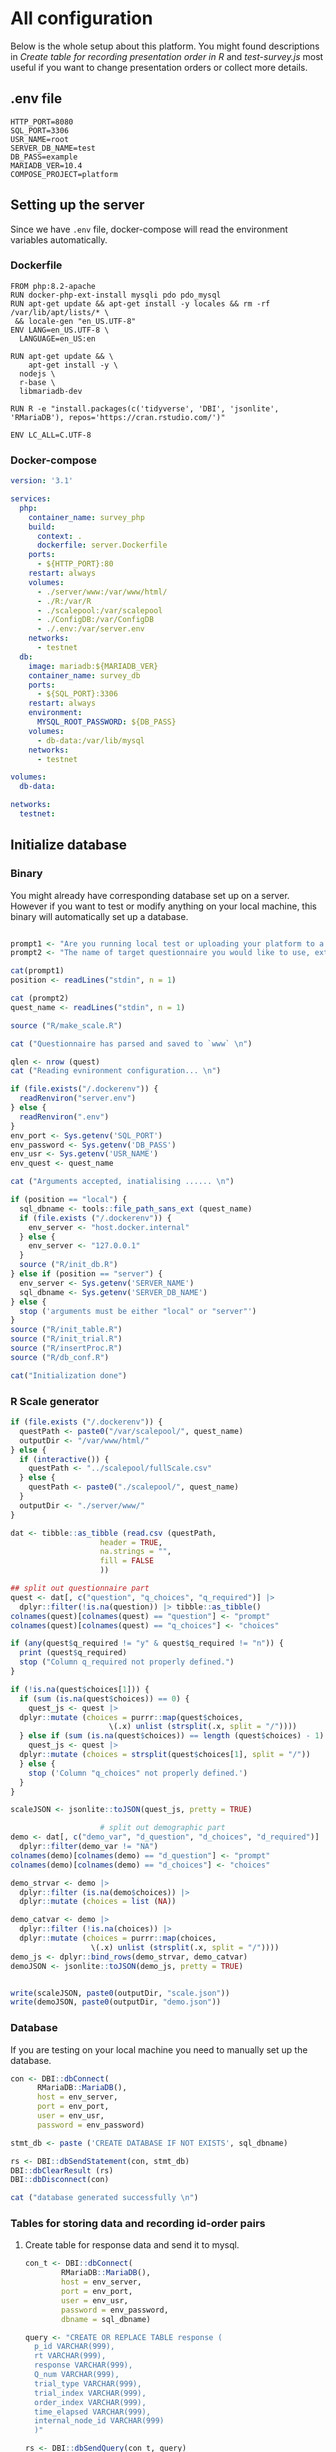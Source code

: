 * All configuration

Below is the whole setup about this platform. You might found descriptions in /Create table for recording presentation order in R/ and /test-survey.js/ most useful if you want to change presentation orders or collect more details.

** .env file
#+begin_src text :tangle .env :mkdirp yes
HTTP_PORT=8080
SQL_PORT=3306
USR_NAME=root
SERVER_DB_NAME=test
DB_PASS=example
MARIADB_VER=10.4
COMPOSE_PROJECT=platform
#+end_src

** Setting up the server

Since we have =.env= file, docker-compose will read the environment variables automatically.

*** Dockerfile

#+begin_src text :tangle server.Dockerfile
  FROM php:8.2-apache
  RUN docker-php-ext-install mysqli pdo pdo_mysql
  RUN apt-get update && apt-get install -y locales && rm -rf /var/lib/apt/lists/* \
   && locale-gen "en_US.UTF-8"
  ENV LANG=en_US.UTF-8 \
    LANGUAGE=en_US:en

  RUN apt-get update && \
      apt-get install -y \
	nodejs \
	r-base \
	libmariadb-dev

  RUN R -e "install.packages(c('tidyverse', 'DBI', 'jsonlite', 'RMariaDB'), repos='https://cran.rstudio.com/')"

  ENV LC_ALL=C.UTF-8
#+end_src

*** Docker-compose

#+begin_src yaml :tangle docker-compose.yml
version: '3.1'

services:
  php:
    container_name: survey_php
    build:
      context: .
      dockerfile: server.Dockerfile
    ports:
      - ${HTTP_PORT}:80
    restart: always
    volumes:
      - ./server/www:/var/www/html/
      - ./R:/var/R
      - ./scalepool:/var/scalepool
      - ./ConfigDB:/var/ConfigDB
      - ./.env:/var/server.env
    networks:
      - testnet
  db:
    image: mariadb:${MARIADB_VER}
    container_name: survey_db
    ports:
      - ${SQL_PORT}:3306
    restart: always
    environment:
      MYSQL_ROOT_PASSWORD: ${DB_PASS}
    volumes:
      - db-data:/var/lib/mysql
    networks:
      - testnet

volumes:
  db-data:

networks:
  testnet:
#+end_src

** Initialize database
*** Binary

You might already have corresponding database set up on a server. However if you want to test or modify anything on your local machine, this binary will automatically set up a database.

#+begin_src R :shebang "#!/usr/bin/env Rscript" :tangle-mode (identity #o755) :tangle ConfigDB

  prompt1 <- "Are you running local test or uploading your platform to a server? (local/server) "
  prompt2 <- "The name of target questionnaire you would like to use, extension required: "

  cat(prompt1)
  position <- readLines("stdin", n = 1)

  cat (prompt2)
  quest_name <- readLines("stdin", n = 1)

  source ("R/make_scale.R")

  cat ("Questionnaire has parsed and saved to `www` \n")

  qlen <- nrow (quest)
  cat ("Reading evnironment configuration... \n")

  if (file.exists("/.dockerenv")) {
    readRenviron("server.env")
  } else {
    readRenviron(".env")
  }
  env_port <- Sys.getenv('SQL_PORT')
  env_password <- Sys.getenv('DB_PASS')
  env_usr <- Sys.getenv('USR_NAME')
  env_quest <- quest_name

  cat ("Arguments accepted, inatialising ...... \n")

  if (position == "local") {
    sql_dbname <- tools::file_path_sans_ext (quest_name)
    if (file.exists ("/.dockerenv")) {
      env_server <- "host.docker.internal"
    } else {
      env_server <- "127.0.0.1"
    }
    source ("R/init_db.R")
  } else if (position == "server") {
    env_server <- Sys.getenv('SERVER_NAME')
    sql_dbname <- Sys.getenv('SERVER_DB_NAME')
  } else {
    stop ('arguments must be either "local" or "server"')
  }
  source ("R/init_table.R")
  source ("R/init_trial.R")
  source ("R/insertProc.R")
  source ("R/db_conf.R")

  cat("Initialization done")

#+end_src

*** R Scale generator

#+begin_src R :tangle ./R/make_scale.R
  if (file.exists ("/.dockerenv")) {
    questPath <- paste0("/var/scalepool/", quest_name)
    outputDir <- "/var/www/html/"
  } else {
    if (interactive()) {
      questPath <- "../scalepool/fullScale.csv"
    } else {
      questPath <- paste0("./scalepool/", quest_name)
    }
    outputDir <- "./server/www/"
  }

  dat <- tibble::as_tibble (read.csv (questPath,
				      header = TRUE,
				      na.strings = "",
				      fill = FALSE
				      ))

  ## split out questionnaire part
  quest <- dat[, c("question", "q_choices", "q_required")] |> 
    dplyr::filter(!is.na(question)) |> tibble::as_tibble()
  colnames(quest)[colnames(quest) == "question"] <- "prompt"
  colnames(quest)[colnames(quest) == "q_choices"] <- "choices"

  if (any(quest$q_required != "y" & quest$q_required != "n")) {
    print (quest$q_required)
    stop ("Column q_required not properly defined.")
  }

  if (!is.na(quest$choices[1])) {
    if (sum (is.na(quest$choices)) == 0) {
      quest_js <- quest |>
	dplyr::mutate (choices = purrr::map(quest$choices,
					    \(.x) unlist (strsplit(.x, split = "/"))))
    } else if (sum (is.na(quest$choices)) == length (quest$choices) - 1) {
      quest_js <- quest |> 
	dplyr::mutate (choices = strsplit(quest$choices[1], split = "/"))
    } else {
      stop ('Column "q_choices" not properly defined.')
    }
  }

  scaleJSON <- jsonlite::toJSON(quest_js, pretty = TRUE)

					  # split out demographic part
  demo <- dat[, c("demo_var", "d_question", "d_choices", "d_required")] |> 
    dplyr::filter(demo_var != "NA")
  colnames(demo)[colnames(demo) == "d_question"] <- "prompt"
  colnames(demo)[colnames(demo) == "d_choices"] <- "choices"

  demo_strvar <- demo |> 
    dplyr::filter (is.na(demo$choices)) |> 
    dplyr::mutate (choices = list (NA))

  demo_catvar <- demo |> 
    dplyr::filter (!is.na(choices)) |> 
    dplyr::mutate (choices = purrr::map(choices,
					\(.x) unlist (strsplit(.x, split = "/"))))
  demo_js <- dplyr::bind_rows(demo_strvar, demo_catvar)
  demoJSON <- jsonlite::toJSON(demo_js, pretty = TRUE)


  write(scaleJSON, paste0(outputDir, "scale.json"))
  write(demoJSON, paste0(outputDir, "demo.json"))
#+end_src

#+RESULTS:

*** Database

If you are testing on your local machine you need to manually set up the database.
#+begin_src R :tangle R/init_db.R :mkdirp yes
  con <- DBI::dbConnect(
		RMariaDB::MariaDB(),
		host = env_server,
		port = env_port,
		user = env_usr,
		password = env_password)
  
  stmt_db <- paste ('CREATE DATABASE IF NOT EXISTS', sql_dbname)

  rs <- DBI::dbSendStatement(con, stmt_db)
  DBI::dbClearResult (rs)
  DBI::dbDisconnect(con)

  cat ("database generated successfully \n")
#+end_src

*** Tables for storing data and recording id-order pairs

**** Create table for response data and send it to mysql.
#+begin_src R :tangle R/init_table.R :mkdirp yes
  con_t <- DBI::dbConnect(
		  RMariaDB::MariaDB(),
		  host = env_server,
		  port = env_port,
		  user = env_usr,
		  password = env_password,
		  dbname = sql_dbname)

  query <- "CREATE OR REPLACE TABLE response (
	p_id VARCHAR(999), 
	rt VARCHAR(999), 
	response VARCHAR(999), 
	Q_num VARCHAR(999), 
	trial_type VARCHAR(999), 
	trial_index VARCHAR(999), 
	order_index VARCHAR(999),
	time_elapsed VARCHAR(999), 
	internal_node_id VARCHAR(999)
	)"

  rs <- DBI::dbSendQuery(con_t, query)
  DBI::dbClearResult (rs)

  cat ("response table generated successfully \n")
#+end_src

**** Create table for recording presentation order in R.

#+begin_src R :results silent :tangle R/generate_order.R
  cat ("reading generate_order.R")

  set.seed (666) ## since it would be sourced by other scripts it should be reproducible.

  ## Method to generate a Latin-Square

  latin_template <- function(n){
    lat_sq <- array (rep (seq_len (n), each = n), c (n, n))
    lat_sq <- apply (lat_sq - 1, 2, function (x) (x + 0:(n-1)) 
		     %% n) + 1
    return(lat_sq)
  }

  ## Generate a table including all the presentation order we want, and make it suitable for JavaScript.
  p_order_table <- function (qlen, rd.size = qlen) {
    if (isTRUE (rd.size >= factorial(qlen))) {
      stop ("number of expected randomzied order exceeded the maximum possible arrangments")
    } else {
      fx <- tibble::as_tibble (t ((1 : qlen)))
      ls <- tibble::as_tibble (latin_template (qlen))
      rd <- tibble::as_tibble (t (replicate (rd.size, sample (1: qlen, qlen, FALSE), TRUE)))

      ls_label <- paste0 (rep ("ls", length (ls)), 1:length (ls))
      rd_label <- paste0 (rep ("rd", rd.size), 1: rd.size)
      order_label <- c ("fx", ls_label, rd_label)
      position_label <- paste0 ("p", 1: qlen)

      dat <- (dplyr::bind_rows (fx, ls) |> dplyr::bind_rows (rd) - 1)

      order_table <- tibble::tibble (order_label = order_label) |> dplyr::bind_cols (dat)
      colnames (order_table) [2: (qlen + 1)] <- position_label
      return (order_table)
    }
  }

  o.record <- p_order_table (qlen)

  f.record <- tibble::tibble (
    order_label = o.record$order_label,
    n = rep (0)
  )

  match.record <- tibble::tibble (p_id = "0",
			  order_label = "0")
  match.record <- match.record[-1, ]

#+end_src

**** Send tables to mysql using Terminal (or Common Prompt in Windows)

#+begin_src R :tangle R/init_trial.R
source ("R/generate_order.R")

DBI::dbWriteTable (con_t, "order_list", o.record, overwrite = TRUE)
DBI::dbWriteTable (con_t, "frequency_counter", f.record, overwrite = TRUE)
DBI::dbWriteTable (con_t, "order_match", match.record, overwrite = TRUE)

query <- "ALTER TABLE order_match MODIFY order_label VARCHAR(999)"

rs <- DBI::dbSendStatement (con_t, query)
DBI::dbClearResult (rs)

query <- "ALTER TABLE order_match MODIFY p_id VARCHAR(999)"

rs <- DBI::dbSendStatement (con_t, query)
DBI::dbClearResult (rs)

query <- "CREATE OR REPLACE TABLE demo (
                                        p_id VARCHAR(999),
                                        value VARCHAR(999),
                                        property VARCHAR (999)
                                       );"

rs <- DBI::dbSendStatement (con_t, query)
DBI::dbClearResult (rs)

#+end_src

*** Generate multiple rows insertion MySQL function

#+begin_src R :tangle R/insertProc.R

query_response <- "CREATE OR REPLACE PROCEDURE insertLikertResp(IN json VARCHAR(9999))
    INSERT INTO response (p_id, rt, response, Q_num, trial_type, trial_index, order_index, time_elapsed, internal_node_id)
    VALUES(
      JSON_EXTRACT(json, '$.p_id'),
      JSON_EXTRACT(json, '$.rt'),
      JSON_EXTRACT(json, '$.response'),
      JSON_EXTRACT(json, '$.Q_num'),
      JSON_EXTRACT(json, '$.trial_type'),
      JSON_EXTRACT(json, '$.trial_index'),
      JSON_EXTRACT(json, '$.order_index'),
      JSON_EXTRACT(json, '$.time_elapsed'),
      JSON_EXTRACT(json, '$.internal_node_id')
   )"

query_demo <- "CREATE OR REPLACE PROCEDURE insertDemo(IN json VARCHAR(9999))
    INSERT INTO demo (p_id, value, property)
    VALUES(
      JSON_EXTRACT(json, '$.p_id'),
      JSON_EXTRACT(json, '$.value'),
      JSON_EXTRACT(json, '$.property')
   )"

rs <- DBI::dbSendStatement (con_t, query_response)
DBI::dbClearResult (rs)

rs <- DBI::dbSendStatement (con_t, query_demo)
DBI::dbClearResult (rs)

DBI::dbDisconnect(con_t)

#+end_src

** Web
*** Back end

**** Mariadb config

#+begin_src R :results silent :tangle R/db_conf.R
  template <- "[database]\ndriver = mysql\nhost = %s\nport = %s\ndbname = %s\nusername = %s\npassword = %s"
  conf <- sprintf(template, "db", env_port, sql_dbname, env_usr, env_password)

  if (file.exists("/.dockerenv")) {
    writeLines(conf, '/var/www/html/private/conf.ini')
    } else {
  writeLines(conf, 'server/www/private/conf.ini')
  }
#+end_src

**** PHP connection class
#+begin_src php :tangle server/www/private/dbConnect.php :mkdirp yes
<?php
class dbConnect {
    private $pdo = null;

    public function getPDO(){
        return $this->pdo;
    }

    public function __construct(){
        try {
            $conf = parse_ini_file(__DIR__ . '/conf.ini', true);
            $dsn = sprintf('mysql:host=%s;port=3306;dbname=%s', $conf['database']['host'], $conf['database']['dbname']);
            $username = $conf['database']['username'];
            $password = $conf['database']['password'];

            $this->pdo = new PDO($dsn, $username, $password);
            // set the PDO error mode to exception
            $this->pdo->setAttribute(PDO::ATTR_ERRMODE, PDO::ERRMODE_EXCEPTION);
        } catch(PDOException $e) {
            echo "<script>console.log('Connection failed: " . $e->getMessage() . "')</script>";
        }
    }
}
?>
#+end_src

**** htaccess
#+begin_src text :tangle server/www/private/.htaccess
<Location />
Order deny, allow
</Location>
#+end_src  

**** php scripts

Rely on fetch API mostly. The code here works but might not be efficient enough (I know...). Please help improving if you are willing to.

***** match_order.php

change =where n<1= in =$query= to set how many times each presentation order is assigned you want.
#+begin_src php :tangle server/www/match_order.php
<?php
require_once(__DIR__ . '/private/dbConnect.php');
$dbCon = new dbConnect();
$pdo = $dbCon->getPDO();

$json_string = json_decode(file_get_contents('php://input'), true);

$query = "SELECT * FROM order_list WHERE order_label IN
                          (SELECT order_label FROM frequency_counter WHERE
                             (CASE
                                WHEN (select (select n from frequency_counter where order_label = 'fx') < 50)
                                  THEN order_label = 'fx' OR (order_label != 'fx' AND n < 2)
                                ELSE order_label != 'fx' AND n < 2
                              END)
                           )
                        ORDER BY RAND() LIMIT 1";

try{
    $sth = $pdo->query($query);

    $result = $sth->fetchAll(PDO::FETCH_ASSOC);

    header('Content-Type: application/json; charset=utf-8');
    echo json_encode($result);

} catch (PDOException $e) {
    http_response_code (500);
    echo $e-> getMessage ();
};

?>
#+end_src

***** postMatch.php
This is VERY important since it records which participant received which presentation order. The subsequent assignment of orders will rely on this record (which is also my research goal).

#+begin_src php :tangle server/www/postMatch.php
<?php
require_once(__DIR__ . '/private/dbConnect.php');
$dbCon = new dbConnect();
$pdo = $dbCon->getPDO();

$json_string = json_decode(file_get_contents('php://input'), true);

// $p_id = $json_string['p_id'];
// $order_label = $json_string['order_label'];

try {
    $data = array(
        ':p_id' => $json_string['p_id'],
        ':order_label' => $json_string['order_label']
    );

    // change table names in the code below when use questionnaires with different length.

    $querya = "INSERT INTO order_match (p_id, order_label) VALUES (:p_id, :order_label)";
    $stmt = $pdo->prepare($querya);
    $stmt->execute($data);

    $queryb = "UPDATE frequency_counter SET n = n + 1 WHERE order_label = ?";
    $stmt = $pdo->prepare($queryb);
    $stmt->execute(array($data[':order_label']));

    echo 'Frequency refreshed.';
} catch(PDOException $e) {
    http_response_code(500);
    echo $e -> getMessage();
};
?>
#+end_src

***** postData.php
#+begin_src php :tangle server/www/postData.php
<?php
require_once(__DIR__ . '/private/dbConnect.php');
$dbCon = new dbConnect();
$pdo = $dbCon->getPDO();

$json_string = json_decode(file_get_contents('php://input'), true);
       
try{
    $sql_proc = 'CALL ' . $json_string['proc_method'] . '(?)';
    $sth = $pdo->prepare($sql_proc);
    foreach ($json_string['json_trials'] as $x) {
        $sth->bindValue(1, json_encode($x), PDO::PARAM_STR);
        $sth->execute();
    };

    echo 'success';

}catch(PDOException $e){
    http_response_code(500);
    echo $e -> getMessage();
};
#+end_src

***** postDemo.php

#+begin_src php :tangle server/www/postDemo.php
<?php
require_once(__DIR__ . '/private/dbConnect.php');
$dbCon = new dbConnect();
$pdo = $dbCon->getPDO();

$json_string = json_decode(file_get_contents('php://input'), true);

try {

    // $demo_data = array(
    //     ':p_id' => $json_string['p_id'], 
    //     ':value' => $json_string['value'],
    //     ':property' => $json_string['property']
    // );

    // echo $demo_data;
    // $query = "INSERT INTO demo (p_id, value, property) VALUES (
    //        JSON_EXTRACT(json_string, '$.p_id'),
    //        JSON_EXTRACT(json_string, '$.value'),
    //        JSON_EXTRACT(json_string, '$.property'))";

    // $query = "INSERT INTO demo (p_id, value, property) VALUES (:p_id, :value, :property)";

    // $stmt = $pdo->prepare($query);
    // $stmt->execute($demo_data);

    $sql_proc = 'CALL ' . $json_string['proc_method'] . '(?)';
    $sth = $pdo->prepare($sql_proc);
    foreach ($json_string['json_trials'] as $x) {
        $sth->bindValue(1, json_encode($x), PDO::PARAM_STR);
        $sth->execute();
    };

    echo 'demo post success';

} catch(PDOException $e) {
    http_response_code(500);
    echo $e -> getMessage();
    };

?>
#+end_src

*** Front end
**** index.php
#+begin_src html :tangle server/www/index.php
<!DOCTYPE html>
<html>
  <head>
    <title> Your Survey </title>
    <script src="https://unpkg.com/jspsych@7.0.0"></script>
    <script src="https://unpkg.com/@jspsych/plugin-html-button-response@1.0.0"></script>
    <script src="https://unpkg.com/@jspsych/plugin-survey-likert@1.0.0"></script>
    <script src="https://unpkg.com/@jspsych/plugin-survey-text@1.0.0"></script>
    <style>
      .jspsych-btn {
      margin-bottom: 10px;
      }
    </style>
    <link
      rel="stylesheet"
      href="https://unpkg.com/jspsych@7.0.0/css/jspsych.css"
      />
    <link rel="shortcut icon" href="#"/>  <!-- remove it in production -->
  </head>
  <body></body>
  <!-- use module.js to connect js scripts. -->
  <script type= "module" src= "./runSurvey.js"> </script>
</html>

#+end_src

**** Generate jsPsych format questions

the execution of this piece generates a .js file including all questions within your .csv file, following `jsPsych`'s manner.
A short questionnaire with 3 items just for testing.

#+begin_src js :tangle server/www/jsscalegen.js

const getScale = async(uri) => {
    const output = await fetch (uri)
          .then (response => response.json())
    return output
}

let questionArray = await getScale('./scale.json')

console.log ('parse done');

var trials = [];
let i;
let k = questionArray.length;

function makeJsQuestion (questionArray, k) {
    for (i = 0; i < k; i++) {
        trials[i]  /*property name or key of choice*/
            = {
                type: jsPsychSurveyLikert,
                questions: [{
                    prompt: questionArray[i]['prompt'],
                    labels: questionArray[i]['choices']
                }],
                data: { Q_num: `0`+ (i+1) ,
                        isDemo: false }
            };
        if (questionArray[i]['q_required'] == 'y') {
            trials[i].questions[0].required = true;
        } else {
            trials[i].questions[0].required = false;
        }
    }
};

makeJsQuestion (questionArray, k);

let demoArray = await getScale('./demo.json');
var demos = [];
let l;
let m = demoArray.length;

function makeJsDemo (demoArray, m) {
    for (l = 0; l < m; l++) {
        demos[l]  /*property name or key of choice*/
            = {                
                type: null,
                questions: [{
                    prompt: demoArray[l]['prompt']
                }],
                data: { Q_num: demoArray[l]['demo_var'],
                        isDemo: true }
            };
        if (demoArray[l]['choices'][0] === null) {
            demos[l]['type'] = jsPsychSurveyText;
        } else {
            demos[l]['type'] = jsPsychSurveyLikert;
            demos[l].questions[0].labels = demoArray[l]['choices'];
        };
        if (demoArray[l]['d_required'] == 'y') {
            demos[l].questions[0].required = true;
        } else {
            demos[l].questions[0].required = false;
        }
    }
};

makeJsDemo (demoArray, m);
console.log(demos);

var start = {
    type: jsPsychHtmlButtonResponse,
    stimulus: '<p>Welcome to this behaviour survey, please press "start" to continue</p>',
    choices: [`Start`],
    data: { Q_num: 'start',
            isDemo: null }
};

// timing starts here.
var blank = {
    type: jsPsychHtmlButtonResponse,
    stimulus: 'Press "Start" again to begin the survey',
    choices: [`Start`],
    data: { Q_num: 0,
            isDemo: false}
};

var submit_data = {
    type: jsPsychHtmlButtonResponse,
    stimulus: `that's the end of this survey, please clike 'submit' to submit your answers. Thanks for your participation.`,
    choices: ['submit'],
    data: { Q_num: `drop` }
};

export { trials, demos, start, blank, submit_data };
#+end_src

**** welcomepage.js

#+begin_src js :tangle server/www/welcome.js

// var instru = `how you feel like you are a...`;
var likert = ["Strongly Disagree", "Disagree", "Neutral", "Agree", "Strongly Agree"];
var trials = [];

var start = {
    type: jsPsychHtmlButtonResponse,
    stimulus: '<p>Welcome to this behaviour survey, please press "start" to continue</p>',
    choices: [`Start`],
    data: { Q_num: `start` }
};

var submit_data = {
    type: jsPsychHtmlButtonResponse,
    stimulus: `that's the end of this survey, please clike 'submit' to submit your answers. Thanks for your participation.`,
    choices: ['submit'],
    data: { Q_num: `drop` }
};

export { start, blank, submit_data };
#+end_src

**** runSurvey.js

This piece has loaded all prepared questions, and is the main script `index.php` will call.
Since I used =async= funtion to assign presist presentation orders, the whole survey and related customized functions are needed to be wrapped into the resolve callback function.
#+begin_src js :tangle server/www/runSurvey.js
// --------- Setting up questionnaire. -------------

// import { start, blank, submit_data } from './welcome.js';
import { trials, demos, start, blank, submit_data } from './jsscalegen.js';

// ------- Functions to set up database connection ----------

const getData = async (data, uri) => {
    const settings_get = {
        method: 'POST',
        headers: {
            Accept: 'application/json',
            'Content-Type': 'application/json'
        },
        body: JSON.stringify(data)
    };
    try {
        const fetchOrder = await fetch(uri, settings_get);
        const data = await fetchOrder.json();
        return data;
    } catch (e) {
        console.log(e);
    }
};

const getOrder = async () => {
    let data = await getData({}, 'match_order.php');
    return data;
};

// --------- Initializing jsPsych and posting response to database ----------

const postData = async (data, uri) => {
    const settings_post = {
	      method: 'POST',
	      headers: {
	          Accept: 'application/json',
	          'Content-Type': 'application/json'
	      },
	      body: JSON.stringify(data)
    };
    try {
	      const fetchResponse = await fetch(uri, settings_post);
	      const data = await fetchResponse.json();
	      console.log (data);
	      return data;
    } catch (e) {
	      console.log(e);
    }
};

// main function to receive presentation order and run the survey

let runSurvey = (data) => {
    if (data.length == 0) {
	      document.write ('all presentation orders are fully assigned, please run "Rscript reset_counter.R" in terminal to run this survey again');
	      throw 'all presentation orders are fully assigned, please run "Rscript reset_counter.R" in terminal to run this survey again';
    } else {
        console.log(Object.values (data[0]));
        var order_label = Object.values (data[0]);
        var method = order_label[0];
        let order = order_label.slice (1, order_label.length).map (x => x + 1);
        if (order.length < 10) {
	          var order_str = order.map (i => "0" + i);
        } else {
            var order_str = [];
	          for (let j = 0; j <= order.length - 1; j++) {
	              let  element = order[j];
                if (element.length == 1) {
                    temp = "0" + element;
                    order_str.push (temp);
                } else {
                    order_str.push (order[j]);
                }
	          }
        };
    };

    // use async function to get presentation order from mysql
    var jsPsych = initJsPsych({
        on_finish: function () {
	          var p_id = jsPsych.randomization.randomID(4);
	          jsPsych.data.addProperties({order_index: method,
				                                p_id: p_id});
            let rawResult = jsPsych.data.get();
            console.log (rawResult);
            
            let demoInfo = rawResult
                .filterCustom(trial => trial.isDemo == true)
                .trials.map (x => {
                    let demoProperty = x.Q_num;
                    let demoValue = x.response['Q0'];
                    return ({
                        p_id: x.p_id,
                        property: demoProperty,
                        value: demoValue
                    })
                });
            console.log(demoInfo);

            let json = rawResult
	              .filterCustom(trial => trial.isDemo == false)
	              .ignore('question_order');
            
	          let json_trials = json.trials.map(x => {
	              let question = Object.keys(x.response)[0];
	              let response = x.response[question];
	              return ({
		                p_id: x.p_id,
		                rt: x.rt,
		                response: x.response['Q0'],
		                Q_num: x.Q_num,
		                trial_type: x.trial_type,
		                trial_index: x.trial_index,
		                order_index: x.order_index,
		                time_elapsed: x.time_elapsed,
		                internal_node_id: x.internal_node_id
	              })
	          });
	          console.log (json_trials);
	          let trial_data = {
	              json_trials: json_trials,
	              proc_method: 'insertLikertResp'
	          };
            let demo_data = {
	              json_trials: demoInfo,
	              proc_method: 'insertDemo'
	          };
            var match_data = {
	              p_id: p_id,
	              order_label: method
	          };
            postData (demo_data, 'postDemo.php');
	          postData (match_data, 'postMatch.php');
	          postData (trial_data, 'postData.php');
	          console.log('data succesfully submitted');
        }
    });

    // ----------- Reorganize questions based on the given order. -------------
    var new_order = [];
    var id = 0;
    for (let v = 0; v < order_str.length; v++) {
	      while (trials[id].data.Q_num != order_str[v]) {
	          id++;
	      };
	      new_order.push (trials[id]);
	      id = 0; // repeatly matching.
    };

    // connect all trials
    new_order.unshift(blank);
    console.log(new_order);
    var surveyBody = {timeline: demos.concat(new_order)};

    jsPsych.run([start, surveyBody, submit_data]);
};

var presOrder = getOrder();

presOrder.then(runSurvey, (err) => {
    console.log(error);
});

#+end_src

**** Reset the frequenct counter using R

After all presentation orders are fully assigned, you need to turn back to terminal (or command prompt on Windows) to reset the counter by execute a R script if you want to enlarge the sample

#+begin_src R :tangle R/reset_counter.R 
qname <- commandArgs (TRUE)

readRenviron(".env")

con <- DBI::dbConnect(
              RMariaDB::MariaDB(),
              host = '127.0.0.1',
              port = Sys.getenv('SQL_PORT'),
              user = 'root',
              password = Sys.getenv('DB_PASS'),
              dbname = qname
            )

query <- "update frequency_counter set n = 0"

rs <- DBI::dbSendStatement (con, query)
DBI::dbClearResult (rs)
DBI::dbDisconnect (con)
#+end_src

** Analysis

*** Checkresponse
Run the following code in terminal (or command prompt on Windows), type the length of the questionnaire to check the corresponding tables (e.g., if your questionnaire is 6-item long, type =Rscript R/check_response.R 6=). Actually the only table we need to focus is =que_rd_test_n= but it's sometimes useful to see the other record.
#+begin_src R :tangle R/download_rawdat.R
if(!interactive()) {
  prompt_position <- "Are you running local test or uploading your platform to a server? (local/server)"
  cat (prompt_position)
  position <- readLines("stdin", n = 1)

  ## ------ under development ------
  prompt_questionnaire <- "Which database you would like to down data from?" 
  ## ------

  prompt_verbose <- "Do you want to download (f)ull data or just (r)esposne data? (f/r)"
  cat (prompt_verbose)
  verbose <- readLines("stdin", n = 1)
  readRenviron("./.env")
} else {
  localdb <- "fullScale"
  readRenviron("../.env")
}

if (position == "local") {
  env_server <- '127.0.0.1'
} else if (position == "server") {
  env_server <- Sys.getenv ('SERVER_NAME')
} else {
  stop ('arguments must be either "local" or "server"')
}

try ({
  con_t <- DBI::dbConnect(
                  RMariaDB::MariaDB(),
                  host = env_server,
                  port = Sys.getenv('SQL_PORT'),
                  user = Sys.getenv('USR_NAME'),
                  password = Sys.getenv('DB_PASS'),
                  dbname = localdb)
  },
  error = stop (".env file not correctly configured.")
)


response <- tbl (con_t, "response") |> dplyr::collect ()
demo <- tbl (con_t, "demo") |> dplyr::collect () |> 
  dplyr::mutate (property = substr (property, 2, nchar(property) - 1)) |> 
  tidyr::pivot_wider(names_from = property,
                     values_from = value)
frequency <- tbl (con_t, "frequency_counter") |> dplyr::collect ()
order <- tbl (con_t, "order_list") |> dplyr::collect ()
match <- tbl (con_t, "order_match") |> dplyr::collect ()

if (!interactive()) {
  dir_name <- paste0("./raw_data/results-", Sys.Date(), "-", format(Sys.time(), "%X"))
} else {
  dir_name <- paste0("../raw_data/results-", Sys.Date(), "-", format(Sys.time(), "%X"))
}

dir.create(dir_name)

if (verbose == "f") {
  write.csv (demo, file = paste0(dir_name, "/demo.csv"))
  write.csv (order, file = paste0(dir_name, "/order-list.csv"))
  write.csv (match, file = paste0(dir_name, "/order-pid.csv"))
  write.csv (frequency, file = paste0(dir_name, "/frequency-counter.csv"))
} else if (verbose != "r") {
  stop ("target data number not properly specified.")
}

write.csv (response, file = paste0(dir_name, "/response.csv"))

DBI::dbDisconnect(con_t)
#+end_src

* Citation

.cff files
#+begin_src text :tangle ./CITATION.cff
cff-version: 1.2.0
title: >-
  Detecting Item and Sequential Effects in
  Psychometric Surveys: A Demo Platform
message: >-
  If you use this software, please cite it using the
  metadata from this file.
type: software
authors:
  - given-names: Jinghui
    family-names: Liang
  - given-names: Alistair
    family-names: Beith
  - given-names: Dale
    family-names: Barr
version: 1.0.0
date-released: 2022-04-30
url: "https://github.com/Jinghui-Liang/rt_survey_demo.git"
#+end_src
